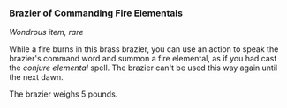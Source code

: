 *** Brazier of Commanding Fire Elementals
:PROPERTIES:
:CUSTOM_ID: brazier-of-commanding-fire-elementals
:END:
/Wondrous item, rare/

While a fire burns in this brass brazier, you can use an action to speak
the brazier's command word and summon a fire elemental, as if you had
cast the /conjure elemental/ spell. The brazier can't be used this way
again until the next dawn.

The brazier weighs 5 pounds.
